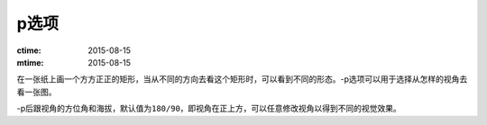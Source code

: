 p选项
=====

:ctime: 2015-08-15
:mtime: 2015-08-15

在一张纸上画一个方方正正的矩形，当从不同的方向去看这个矩形时，可以看到不同的形态。-p选项可以用于选择从怎样的视角去看一张图。

-p后跟视角的方位角和海拔，默认值为\ ``180/90``\ ，即视角在正上方，可以任意修改视角以得到不同的视觉效果。
